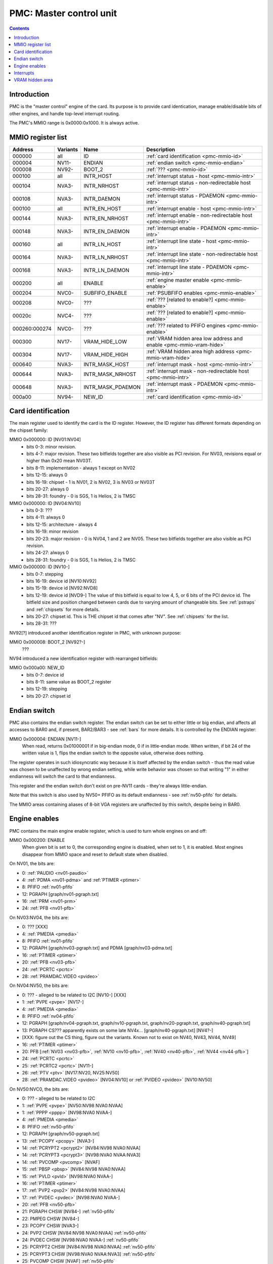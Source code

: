 .. _pmc:

========================
PMC: Master control unit
========================

.. contents::


Introduction
============

PMC is the "master control" engine of the card. Its purpose is to provide
card identication, manage enable/disable bits of other engines, and handle
top-level interrupt routing.

The PMC's MMIO range is 0x0000:0x1000. It is always active.


.. _pmc-mmio:

MMIO register list
==================

============== ========= ====================== ====================
Address        Variants  Name                   Description
============== ========= ====================== ====================
000000         all       ID                     :ref:`card identification <pmc-mmio-id>`
000004         NV11-     ENDIAN                 :ref:`endian switch <pmc-mmio-endian>`
000008         NV92-     BOOT_2                 :ref:`??? <pmc-mmio-id>`
000100         all       INTR_HOST              :ref:`interrupt status - host <pmc-mmio-intr>`
000104         NVA3-     INTR_NRHOST            :ref:`interrupt status - non-redirectable host <pmc-mmio-intr>`
000108         NVA3-     INTR_DAEMON            :ref:`interrupt status - PDAEMON <pmc-mmio-intr>`
000100         all       INTR_EN_HOST           :ref:`interrupt enable - host <pmc-mmio-intr>`
000144         NVA3-     INTR_EN_NRHOST         :ref:`interrupt enable - non-redirectable host <pmc-mmio-intr>`
000148         NVA3-     INTR_EN_DAEMON         :ref:`interrupt enable - PDAEMON <pmc-mmio-intr>`
000160         all       INTR_LN_HOST           :ref:`interrupt line state - host <pmc-mmio-intr>`
000164         NVA3-     INTR_LN_NRHOST         :ref:`interrupt line state - non-redirectable host <pmc-mmio-intr>`
000168         NVA3-     INTR_LN_DAEMON         :ref:`interrupt line state - PDAEMON <pmc-mmio-intr>`
000200         all       ENABLE                 :ref:`engine master enable <pmc-mmio-enable>`
000204         NVC0-     SUBFIFO_ENABLE         :ref:`PSUBFIFO enables <pmc-mmio-enable>`
000208         NVC0-     ???                    :ref:`??? [related to enable?] <pmc-mmio-enable>`
00020c         NVC4-     ???                    :ref:`??? [related to enable?] <pmc-mmio-enable>`
000260:000274  NVC0-     ???                    :ref:`??? related to PFIFO engines <pmc-mmio-enable>`
000300         NV17-     VRAM_HIDE_LOW          :ref:`VRAM hidden area low address and enable <pmc-mmio-vram-hide>`
000304         NV17-     VRAM_HIDE_HIGH         :ref:`VRAM hidden area high address <pmc-mmio-vram-hide>`
000640         NVA3-     INTR_MASK_HOST         :ref:`interrupt mask - host <pmc-mmio-intr>`
000644         NVA3-     INTR_MASK_NRHOST       :ref:`interrupt mask - non-redirectable host <pmc-mmio-intr>`
000648         NVA3-     INTR_MASK_PDAEMON      :ref:`interrupt mask - PDAEMON <pmc-mmio-intr>`
000a00         NV94-     NEW_ID                 :ref:`card identification <pmc-mmio-id>`
============== ========= ====================== ====================

.. todo:: figure out 208, 20c, 260


.. _pmc-mmio-id:

Card identification
===================

The main register used to identify the card is the ID register. However,
the ID register has different formats depending on the chipset family:

MMIO 0x000000: ID [NV01:NV04]
  - bits 0-3: minor revision.
  - bits 4-7: major revision.
    These two bitfields together are also visible as PCI revision. For
    NV03, revisions equal or higher than 0x20 mean NV03T.
  - bits 8-11: implementation - always 1 except on NV02
  - bits 12-15: always 0
  - bits 16-19: chipset - 1 is NV01, 2 is NV02, 3 is NV03 or NV03T
  - bits 20-27: always 0
  - bits 28-31: foundry - 0 is SGS, 1 is Helios, 2 is TMSC

MMIO 0x000000: ID [NV04:NV10]
  - bits 0-3: ???
  - bits 4-11: always 0
  - bits 12-15: architecture - always 4
  - bits 16-19: minor revision
  - bits 20-23: major revision - 0 is NV04, 1 and 2 are NV05.
    These two bitfields together are also visible as PCI revision.
  - bits 24-27: always 0
  - bits 28-31: foundry - 0 is SGS, 1 is Helios, 2 is TMSC

MMIO 0x000000: ID [NV10-]
  - bits 0-7: stepping
  - bits 16-19: device id [NV10:NV92]
  - bits 15-19: device id [NV92:NVD8]
  - bits 12-19: device id [NVD9-]
    The value of this bitfield is equal to low 4, 5, or 6 bits of the PCI
    device id. The bitfield size and position changed between cards due to
    varying amount of changeable bits. See :ref:`pstraps` and
    :ref:`chipsets` for more details.
  - bits 20-27: chipset id.
    This is THE chipset id that comes after "NV". See :ref:`chipsets` for the
    list.
  - bits 28-31: ???

.. todo:: unk bitfields

NV92[?] introduced another identification register in PMC, with unknown
purpose:

MMIO 0x000008: BOOT_2 [NV92?-]
  ???
 
.. todo:: what is this? when was it introduced? seen non-0 on at least NV92

NV94 introduced a new identification register with rearranged bitfields:

MMIO 0x000a00: NEW_ID
  - bits 0-7: device id
  - bits 8-11: same value as BOOT_2 register
  - bits 12-19: stepping
  - bits 20-27: chipset id

.. todo:: there are cards where the steppings don't match
   between registers - does this mean something or is it just
   a random screwup?


.. _pmc-mmio-endian:

Endian switch
=============

PMC also contains the endian switch register. The endian switch can be set to
either little or big endian, and affects all accesses to BAR0 and, if present,
BAR2/BAR3 - see :ref:`bars` for more details. It is controlled by the ENDIAN
register:

MMIO 0x000004: ENDIAN [NV11-]
  When read, returns 0x01000001 if in big-endian mode, 0 if in little-endian
  mode. When written, if bit 24 of the written value is 1, flips the endian
  switch to the opposite value, otherwise does nothing.

The register operates in such idiosyncratic way because it is itself affected
by the endian switch - thus the read value was chosen to be unaffected by
wrong endian setting, while write behavior was chosen so that writing "1" in
either endianness will switch the card to that endianness.

This register and the endian switch don't exist on pre-NV11 cards - they're
always little-endian.

Note that this switch is also used by NV50+ PFIFO as its default endianness
- see :ref:`nv50-pfifo` for details.

The MMIO areas containing aliases of 8-bit VGA registers are unaffected by
this switch, despite being in BAR0.


.. _pmc-mmio-enable:
.. _pmc-enable:

Engine enables
==============

PMC contains the main engine enable register, which is used to turn whole
engines on and off:

MMIO 0x000200: ENABLE
  When given bit is set to 0, the corresponding engine is disabled, when set
  to 1, it is enabled. Most engines disappear from MMIO space and reset to
  default state when disabled.

On NV01, the bits are:

- 0: :ref:`PAUDIO <nv01-paudio>`
- 4: :ref:`PDMA <nv01-pdma>` and :ref:`PTIMER <ptimer>`
- 8: PFIFO :ref:`nv01-pfifo`
- 12: PGRAPH [graph/nv01-pgraph.txt]
- 16: :ref:`PRM <nv01-prm>`
- 24: :ref:`PFB <nv01-pfb>`

On NV03:NV04, the bits are:

- 0: ??? [XXX]
- 4: :ref:`PMEDIA <pmedia>`
- 8: PFIFO :ref:`nv01-pfifo`
- 12: PGRAPH [graph/nv03-pgraph.txt] and PDMA [graph/nv03-pdma.txt]
- 16: :ref:`PTIMER <ptimer>`
- 20: :ref:`PFB <nv03-pfb>`
- 24: :ref:`PCRTC <pcrtc>`
- 28: :ref:`PRAMDAC.VIDEO <pvideo>`

On NV04:NV50, the bits are:

- 0: ??? - alleged to be related to I2C [NV10-] [XXX]
- 1: :ref:`PVPE <pvpe>` [NV17-]
- 4: :ref:`PMEDIA <pmedia>`
- 8: PFIFO :ref:`nv04-pfifo`
- 12: PGRAPH [graph/nv04-pgraph.txt, graph/nv10-pgraph.txt, graph/nv20-pgraph.txt, graph/nv40-pgraph.txt]
- 13: PGRAPH CS??? apparently exists on some late NV4x... [graph/nv40-pgraph.txt] [NV4?-]
- [XXX: figure out the CS thing, figure out the variants. Known not to exist on NV40, NV43, NV44, NV49]
- 16: :ref:`PTIMER <ptimer>`
- 20: PFB [:ref:`NV03 <nv03-pfb>`, :ref:`NV10 <nv10-pfb>`, :ref:`NV40 <nv40-pfb>`, :ref:`NV44 <nv44-pfb>`]
- 24: :ref:`PCRTC <pcrtc>`
- 25: :ref:`PCRTC2 <pcrtc>` [NV11-]
- 26: :ref:`PTV <ptv>` [NV17:NV20, NV25:NV50]
- 28: :ref:`PRAMDAC.VIDEO <pvideo>` [NV04:NV10] or :ref:`PVIDEO <pvideo>` [NV10:NV50]

On NV50:NVC0, the bits are:

- 0: ??? - alleged to be related to I2C
- 1: :ref:`PVPE <pvpe>` [NV50:NV98 NVA0:NVAA]
- 1: :ref:`PPPP <pppp>` [NV98:NVA0 NVAA-]
- 4: :ref:`PMEDIA <pmedia>`
- 8: PFIFO :ref:`nv50-pfifo`
- 12: PGRAPH [graph/nv50-pgraph.txt]
- 13: :ref:`PCOPY <pcopy>` [NVA3-]
- 14: :ref:`PCRYPT2 <pcrypt2>` [NV84:NV98 NVA0:NVAA]
- 14: :ref:`PCRYPT3 <pcrypt3>` [NV98:NVA0 NVAA:NVA3]
- 14: :ref:`PVCOMP <pvcomp>` [NVAF]
- 15: :ref:`PBSP <pbsp>` [NV84:NV98 NVA0:NVAA]
- 15: :ref:`PVLD <pvld>` [NV98:NVA0 NVAA-]
- 16: :ref:`PTIMER <ptimer>`
- 17: :ref:`PVP2 <pvp2>` [NV84:NV98 NVA0:NVAA]
- 17: :ref:`PVDEC <pvdec>` [NV98:NVA0 NVAA-]
- 20: :ref:`PFB <nv50-pfb>`
- 21: PGRAPH CHSW [NV84-] :ref:`nv50-pfifo`
- 22: PMPEG CHSW [NV84-]
- 23: PCOPY CHSW [NVA3-]
- 24: PVP2 CHSW [NV84:NV98 NVA0:NVAA] :ref:`nv50-pfifo`
- 24: PVDEC CHSW [NV98:NVA0 NVAA-] :ref:`nv50-pfifo`
- 25: PCRYPT2 CHSW [NV84:NV98 NVA0:NVAA] :ref:`nv50-pfifo`
- 25: PCRYPT3 CHSW [NV98:NVA0 NVAA:NVA3] :ref:`nv50-pfifo`
- 25: PVCOMP CHSW [NVAF] :ref:`nv50-pfifo`
- 26: PBSP CHSW [NV84:NV98 NVA0:NVAA] :ref:`nv50-pfifo`
- 26: PVLD CHSW [NV98:NVA0 NVAA-] :ref:`nv50-pfifo`
- 27: ??? [NV84-]
- 28: ??? [NV84-]
- 30: :ref:`PDISPLAY <pdisplay>`
- 31: ???

.. todo:: unknowns

On NVC0+, the bits are:

- 0: ??? - alleged to be related to I2C
- 1: :ref:`PPPP <pppp>`
- 2: :ref:`PXBAR <pxbar>`
- 3: :ref:`PMFB <pmfb>`
- 4: :ref:`PMEDIA <pmedia>`
- 5: :ref:`PIBUS <pibus>`
- 6: :ref:`PCOPY[0] <pcopy>`
- 7: :ref:`PCOPY[1] <pcopy>`
- 8: PFIFO :ref:`nvc0-pfifo`
- 12: PGRAPH [graph/nvc0-pgraph.txt]
- 13: :ref:`PDAEMON <pdaemon>`
- 15: :ref:`PVLD <pvld>`
- 16: :ref:`PTIMER <ptimer>`
- 17: :ref:`PVDEC <pvdec>`
- 18: :ref:`PVENC <pvenc>` [NVE4-]
- 20: :ref:`PBFB <pbfb>`
- 21: :ref:`PCOPY[2] <pcopy>` [NVE4-]
- 26: ??? [NVE4-]
- 27: ???
- 28: :ref:`PCOUNTER <pcounter>`
- 29: :ref:`PFFB <pffb>`
- 30: :ref:`PDISPLAY <pdisplay>`
- 31: ???

NVC0 also introduced SUBFIFO_ENABLE register:

MMIO 0x000204: SUBFIFO_ENABLE
  Enables PFIFO's PSUBFIFOs. Bit i corresponds to PSUBFIFO[i]. See
  :ref:`nvc0-pfifo` for details.

There are also two other registers looking like ENABLE, but with seemingly
no effect and currently unknown purpose:

MMIO 0x000208: ??? [NVC0-]
  Has the same bits as ENABLE, comes up as all-1 on boot, except for PDISPLAY
  bit which comes up as 0.

MMIO 0x00020c: ??? [NVC4-]
  Has bits which correspond to PFIFO engines in ENABLE, ie.

  - 1: PPPP
  - 6: PCOPY[0]
  - 7: PCOPY[1]
  - 12: PGRAPH
  - 15: PVLD
  - 17: PVDEC

  Comes up as all-1.

.. todo:: RE these two

.. todo:: describe 260


.. _pmc-mmio-intr:
.. _pmc-intr:
.. _pdaemon-intr-pmc-daemon:

Interrupts
==========

Another thing that PMC handles is the top-level interrupt routing. On cards
earlier than NVA3, PMC gets interrupt lines from all interested engines on
the card, aggregates them together, adds in an option to trigger a "software"
interrupt manually, and routes them to the PCI INTA pin. There is an enable
register, but it only allows one to enable/disable all hardware or all
software interrupts.

NVA3 introduced fine-grained interrupt masking, as well as an option to route
interrupts to PDAEMON. The HOST interrupts have a new redirection stage in
PDAEMON [see :ref:`pdaemon-iredir`] - while normally routed to the PCI interrupt line,
they may be switched over to PDAEMON delivery when it so decides. As a side
effect of that, powering off PDAEMON will disable host interrupt delivery.
A subset of interrupt types can also be routed to NRHOST destination, which
is identical to HOST, but doesn't go through the PDAEMON redirection circuitry.

MMIO 0x000100: INTR_HOST
MMIO 0x000104: INTR_NRHOST [NVA3-]
MMIO 0x000108: INTR_DAEMON [NVA3-]
  Interrupt status. Bits 0-30 are hardware interrupts, bit 31 is software
  interrupt. 1 if the relevant input interrupt line is active and, for NVA3+
  chipsets, enabled in INTR_MASK_*. Bits 0-30 are read-only, bit 31 can be
  written to set/clear the software interrupt. Bit 31 can only be set to 1 if
  software interrupts are enabled in INTR_MASK_*, except for NRHOST on NVC0+,
  where it works even if masked.

MMIO 0x000140: INTR_EN_HOST
MMIO 0x000144: INTR_EN_NRHOST [NVA3-]
MMIO 0x000148: INTR_EN_DAEMON [NVA3-]
  - bit 0: hardware interrupt enable - if 1, and any of bits 0-30 of INTR_* are
    active, the corresponding output interrupt line will be asserted.
  - bit 1: software interrupt enable - if 1, bit 31 of INTR_* is active, the
    corresponding output interrupt line will be asserted.

MMIO 0x000160: INTR_LN_HOST
MMIO 0x000164: INTR_LN_NRHOST [NVA3-]
MMIO 0x000168: INTR_LN_DAEMON [NVA3-]
  Provides a way to peek at the status of corresponding output interrupt line.
  On NV01:NVC0, 0 if the output line is active, 1 if inactive. On NVC0+, 1 if
  active, 0 if inactive.

MMIO 0x000640: INTR_MASK_HOST [NVA3-]
MMIO 0x000644: INTR_MASK_NRHOST [NVA3-]
MMIO 0x000648: INTR_MASK_DAEMON [NVA3-]
  Interrupt mask. If a bit is set to 0 here, it'll be masked off to always-0
  in the INTR_* register, otherwise it'll be connected to the corresponding
  input interrupt line. For HOST and DAEMON, all interrupts can be enabled.
  For NRHOST on pre-NVC0 cards, only input line #8 [PFIFO] can be enabled, for
  NRHOST on NVC0+ cards all interrupts but the software interrupt can be
  enabled - however in this case software interrupt works even without being
  enabled.

The HOST and NRHOST output interrupt lines are connected to the PCI INTA pin
on the card. HOST goes through PDAEMON's HOST interrupt redirection circuitry
[IREDIR], while NRHOST doesn't. DAEMON goes to PDAEMON's falcon interrupt line #10
[PMC_DAEMON].

On pre-NVA3, each PMC interrupt input is a single 0/1 line. On NVA3+, some
inputs have a single line for all three outputs, while some others have 2
lines: one for HOST and DAEMON outputs, and one for NRHOST outuput.

The input interrupts are, for NV01:

- 0: :ref:`PAUDIO <nv01-paudio-intr>`
- 4: :ref:`PDMA <nv01-pdma-intr>`
- 8: PFIFO :ref:`nv01-pfifo`
- 12: PGRAPH [graph/nv01-pgraph.txt]
- 16: :ref:`PRM <nv01-prm-intr>`
- 20: :ref:`PTIMER <ptimer-intr>`
- 24: PGRAPH's vblank interrupt [graph/nv01-pgraph.txt]
- 28: software

.. todo:: check

For NV03:

- 4: :ref:`PMEDIA <pmedia-intr>`
- 8: PFIFO :ref:`nv01-pfifo`
- 12: PGRAPH [graph/nv03-pgraph.txt]
- 13: PDMA [graph/nv03-pdma.txt]
- 16: :ref:`PRAMDAC.VIDEO <pvideo-intr>`
- 20: :ref:`PTIMER <ptimer-intr>`
- 24: :ref:`PGRAPH's vblank interrupt <pcrtc-intr>`
- 28: :ref:`PBUS <pbus-intr>`
- 31: software

For NV04:NV50:

- 0: :ref:`PVPE <pvpe-intr>` [NV17:NV20 and NV25:NV50]
- 4: :ref:`PMEDIA <pmedia-intr>`
- 8: PFIFO :ref:`nv04-pfifo`
- 12: PGRAPH [graph/nv04-pgraph.txt, graph/nv10-pgraph.txt, graph/nv20-pgraph.txt, graph/nv40-pgraph.txt]
- 16: :ref:`PRAMDAC.VIDEO <pvideo-intr>` [NV04:NV10] or :ref:`PVIDEO <pvideo-intr>` [NV10:NV50]
- 20: :ref:`PTIMER <ptimer-intr>`
- 24: :ref:`PCRTC <pcrtc-intr>`
- 25: :ref:`PCRTC2 <pcrtc-intr>` [NV17:NV20 and NV25:NV50]
- 28: :ref:`PBUS <pbus-intr>`
- 31: software

For NV50:NVC0:

- 0: :ref:`PVPE <pvpe-intr>` [NV50:NV98 NVA0:NVAA]
- 0: :ref:`PPPP <pppp-falcon>` [NV98:NVA0 NVAA-]
- 4: :ref:`PMEDIA <pmedia-intr>`
- 8: PFIFO :ref:`nv50-pfifo` - has separate NRHOST line on NVA3+
- 9: ??? [NVA3?-]
- 11: ??? [NVA3?-]
- 12: PGRAPH [graph/nv50-pgraph.txt]
- 13: ??? [NVA3?-]
- 14: :ref:`PCRYPT2 <pcrypt2-intr>` [NV84:NV98 NVA0:NVAA]
- 14: :ref:`PCRYPT3 <pcrypt3-falcon>` [NV98:NVA0 NVAA:NVA3]
- 14: :ref:`PVCOMP <pvcomp-falcon>` [NVAF-]
- 15: :ref:`PBSP <pbsp-intr>` [NV84:NV98 NVA0:NVAA]
- 15: :ref:`PVLD <pvld-falcon>` [NV98:NVA0 NVAA-]
- 16: ??? [NVA3?-]
- 17: :ref:`PVP2 <pvp2-intr>` [NV84:NV98 NVA0:NVAA]
- 17: :ref:`PVDEC <pvdec-falcon>` [NV98:NVA0 NVAA-]
- 18: :ref:`PDAEMON [NVA3-] <pdaemon-falcon>`
- 19: :ref:`PTHERM [NVA3-] <ptherm-intr>`
- 20: :ref:`PTIMER <ptimer-intr>`
- 21: :ref:`PNVIO's GPIO interrupts <nv50-gpio-intr>`
- 22: :ref:`PCOPY <pcopy-falcon>`
- 26: :ref:`PDISPLAY <pdisplay-intr>`
- 27: ??? [NVA3?-]
- 28: :ref:`PBUS <pbus-intr>`
- 29: :ref:`PPCI <ppci-intr>` [NV84-]
- 31: software

.. todo:: figure out unknown interrupts. They could've been introduced much
   earlier, but we only know them from bitscanning the INTR_MASK regs. on NVA3+.

For NVC0+:

- 0: :ref:`PPPP <pppp-falcon>` - has separate NRHOST line
- 4: :ref:`PMEDIA <pmedia-intr>`
- 5: PCOPY[0] [:ref:`NVC0 <pcopy-falcon>`, :ref:`NVE4 <pcopy-intr>`] - has separate NRHOST line
- 6: PCOPY[1] [:ref:`NVC0 <pcopy-falcon>`, :ref:`NVE4 <pcopy-intr>`] - has separate NRHOST line
- 7: :ref:`PCOPY[2] <pcopy-intr>` [NVE4-] - has separate NRHOST line
- 8: PFIFO :ref:`nvc0-pfifo`
- 9: ???
- 12: PGRAPH [graph/nvc0-pgraph.txt] - has separate NRHOST line
- 13: :ref:`PBFB <pbfb-intr>`
- 15: :ref:`PVLD <pvld-falcon>` - has separate NRHOST line
- 16: :ref:`PVENC <pvenc-falcon>` [NVE4-] - has separate NRHOST line
- 17: :ref:`PVDEC <pvdec-falcon>` - has separate NRHOST line
- 18: :ref:`PTHERM <ptherm-intr>`
- 19: ??? [NVD9-]
- 20: :ref:`PTIMER <ptimer-intr>`
- 21: :ref:`PNVIO's GPIO interrupts <nv50-gpio-intr>`
- 23: ???
- 24: :ref:`PDAEMON <pdaemon-falcon>`
- 25: :ref:`PMFB <pmfb-intr>`
- 26: :ref:`PDISPLAY <pdisplay-intr>`
- 27: :ref:`PFFB <pffb-intr>`
- 28: :ref:`PBUS <pbus-intr>` - has separate NRHOST line
- 29: :ref:`PPCI <ppci-intr>`
- 30: :ref:`PIBUS <pibus-intr>`
- 31: software

.. todo:: unknowns


.. _pmc-mmio-vram-hide:
.. _pmc-vram-hide:

VRAM hidden area
================

NV17/NV20 added a feature to disable host reads through selected range of
VRAM. The registers are:

MMIO 0x000300: VRAM_HIDE_LOW
  - bits 0-28: address of start of the hidden area. bits 0-1 are ignored, the
    area is always 4-byte aligned.
  - bit 31: hidden area enabled

MMIO 0x000304: VRAM_HIDE_HIGH
  - bits 0-28: address of end of the hidden area. bits 0-1 are ignored, the
    area is always 4-byte aligned.

The start and end addresses are both inclusive. All BAR1, BAR2/BAR3, PEEPHOLE
and PMEM/PRAMIN reads whose offsets fall into this window will be silently
mangled to read 0 instead. Writes are unaffected. Note that offset from start
of the BAR/PEEPHOLE/PRAMIN/PMEM is used for the comparison, not the actual
VRAM address - thus the selected window will cover a different thing in each
affected space.

The VRAM hidden area functionality got silently nuked on NVC0+ chipsets. The
registers are still present, but they don't do anything.
